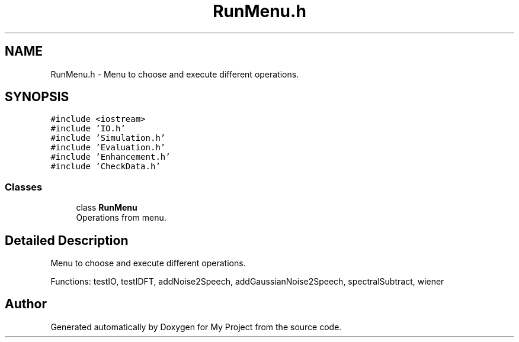.TH "RunMenu.h" 3 "Fri Apr 24 2020" "My Project" \" -*- nroff -*-
.ad l
.nh
.SH NAME
RunMenu.h \- Menu to choose and execute different operations\&.  

.SH SYNOPSIS
.br
.PP
\fC#include <iostream>\fP
.br
\fC#include 'IO\&.h'\fP
.br
\fC#include 'Simulation\&.h'\fP
.br
\fC#include 'Evaluation\&.h'\fP
.br
\fC#include 'Enhancement\&.h'\fP
.br
\fC#include 'CheckData\&.h'\fP
.br

.SS "Classes"

.in +1c
.ti -1c
.RI "class \fBRunMenu\fP"
.br
.RI "Operations from menu\&. "
.in -1c
.SH "Detailed Description"
.PP 
Menu to choose and execute different operations\&. 

Functions: testIO, testIDFT, addNoise2Speech, addGaussianNoise2Speech, spectralSubtract, wiener 
.SH "Author"
.PP 
Generated automatically by Doxygen for My Project from the source code\&.
